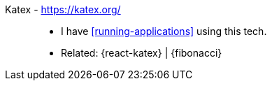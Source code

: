 [#katex]#Katex# - https://katex.org/::
* I have <<running-applications>> using this tech.
* Related: {react-katex} | {fibonacci}
